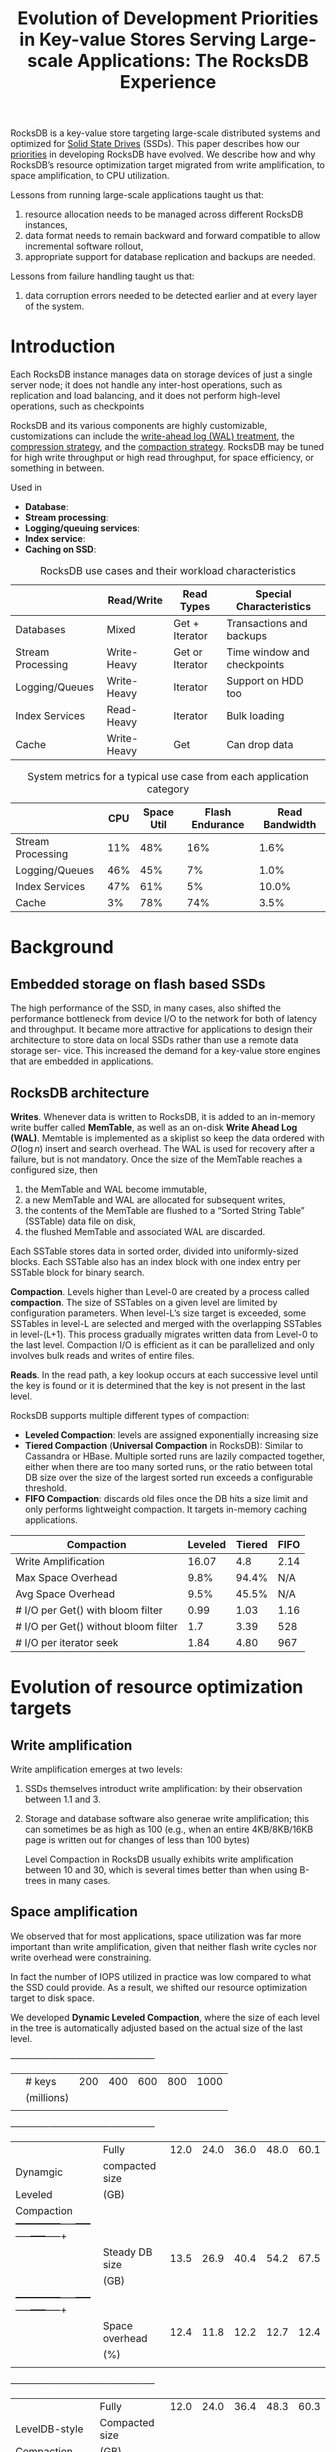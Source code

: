 #+title: Evolution of Development Priorities in Key-value Stores Serving Large-scale Applications: The RocksDB Experience

#+LATEX_HEADER: \input{/Users/wu/notes/preamble.tex}
#+EXPORT_FILE_NAME: ../../latex/papers/storage/rocksdb_experience.tex
#+LATEX_HEADER: \graphicspath{{../../../paper/storage/}}
#+OPTIONS: toc:nil


RocksDB is a key-value store targeting large-scale distributed systems and optimized for _Solid State Drives_
(SSDs). This paper describes how our _priorities_ in developing RocksDB have evolved. We describe how and why
RocksDB’s resource optimization target migrated from write amplification, to space amplification, to CPU
utilization.

Lessons from running large-scale applications taught us that:
1. resource allocation needs to be managed across different RocksDB instances,
2. data format needs to remain backward and forward compatible to allow incremental software rollout,
3. appropriate support for database replication and backups are needed.

Lessons from failure handling taught us that:
1. data corruption errors needed to be detected earlier and at every layer of the system.
* Introduction
        Each RocksDB instance manages data on storage devices of just a single server node; it does not handle
        any inter-host operations, such as replication and load balancing, and it does not perform
        high-level operations, such as checkpoints

        RocksDB and its various components are highly customizable, customizations can include the
        _write-ahead log (WAL) treatment_, the _compression strategy_, and the _compaction strategy_. RocksDB may be
        tuned for high write throughput or high read throughput, for space efficiency, or something in
        between.


        Used in
        * *Database*:
        * *Stream processing*:
        * *Logging/queuing services*:
        * *Index service*:
        * *Caching on SSD*:



        #+CAPTION: RocksDB use cases and their workload characteristics
        |-------------------+-------------+-----------------+-----------------------------|
        |                   | Read/Write  | Read Types      | Special Characteristics     |
        |-------------------+-------------+-----------------+-----------------------------|
        | Databases         | Mixed       | Get + Iterator  | Transactions and backups    |
        | Stream Processing | Write-Heavy | Get or Iterator | Time window and checkpoints |
        | Logging/Queues    | Write-Heavy | Iterator        | Support on HDD too          |
        | Index Services    | Read-Heavy  | Iterator        | Bulk loading                |
        | Cache             | Write-Heavy | Get             | Can drop data               |
        |-------------------+-------------+-----------------+-----------------------------|


        #+CAPTION: System metrics for a typical use case from each application category
        |-------------------+-----+------------+-----------------+----------------|
        |                   | CPU | Space Util | Flash Endurance | Read Bandwidth |
        |-------------------+-----+------------+-----------------+----------------|
        | Stream Processing | 11% |        48% |             16% |           1.6% |
        | Logging/Queues    | 46% |        45% |              7% |           1.0% |
        | Index Services    | 47% |        61% |              5% |          10.0% |
        | Cache             |  3% |        78% |             74% |           3.5% |
        |-------------------+-----+------------+-----------------+----------------|
* Background
** Embedded storage on flash based SSDs
        The high performance of the SSD, in many cases, also shifted the performance bottleneck from device
        I/O to the network for both of latency and throughput. It became more attractive for applications to
        design their architecture to store data on local SSDs rather than use a remote data storage ser- vice.
        This increased the demand for a key-value store engines that are embedded in applications.
** RocksDB architecture
        *Writes*. Whenever data is written to RocksDB, it is added to an in-memory write buffer called *MemTable*, as well as an
        on-disk *Write Ahead Log (WAL)*. Memtable is implemented as a skiplist so keep the data ordered with \(O(\log n)\) insert and
        search overhead. The WAL is used for recovery after a failure, but is not mandatory. Once the size of the MemTable reaches
        a configured size, then
        1. the MemTable and WAL become immutable,
        2. a new MemTable and WAL are allocated for subsequent writes,
        3. the contents of the MemTable are flushed to a “Sorted String Table” (SSTable) data file on disk,
        4. the flushed MemTable and associated WAL are discarded.
        Each SSTable stores data in sorted order, divided into uniformly-sized blocks. Each SSTable also has an index block
        with one index entry per SSTable block for binary search.

        *Compaction*. Levels higher than Level-0 are created by a process called *compaction*. The size of
        SSTables on a given level are limited by configuration parameters. When level-L’s size target is exceeded, some
        SSTables in level-L are selected and merged with the overlapping SSTables in level-(L+1). This process
        gradually migrates written data from Level-0 to the last level. Compaction I/O is efficient as it can
        be parallelized and only involves bulk reads and writes of entire files.

        *Reads*. In the read path, a key lookup occurs at each successive level until the key is found or it is
        determined that the key is not present in the last level.

        RocksDB supports multiple different types of compaction:
        * *Leveled Compaction*: levels are assigned exponentially increasing size
        * *Tiered Compaction* (*Universal Compaction* in RocksDB): Similar to Cassandra or HBase. Multiple sorted runs are lazily compacted
          together, either when there are too many sorted runs, or the ratio between total DB size over the
          size of the largest sorted run exceeds a configurable threshold.
        * *FIFO Compaction*: discards old files once the DB hits a size limit and only performs lightweight
          compaction. It targets in-memory caching applications.


        #+CAPTION Write amplification, overhead and read I/O for three compaction types
        |--------------------------------------+---------+--------+------|
        | Compaction                           | Leveled | Tiered | FIFO |
        |--------------------------------------+---------+--------+------|
        | Write Amplification                  |   16.07 |    4.8 | 2.14 |
        | Max Space Overhead                   |    9.8% |  94.4% |  N/A |
        | Avg Space Overhead                   |    9.5% |  45.5% |  N/A |
        | # I/O per Get() with bloom filter    |    0.99 |   1.03 | 1.16 |
        | # I/O per Get() without bloom filter |     1.7 |   3.39 |  528 |
        | # I/O per iterator seek              |    1.84 |   4.80 |  967 |
        |--------------------------------------+---------+--------+------|
* Evolution of resource optimization targets
** Write amplification
        Write amplification emerges at two levels:
        1. SSDs themselves introduct write amplification: by their observation between 1.1 and 3.
        2. Storage and database software also generae write amplification; this can sometimes be as high as
           100 (e.g., when an entire 4KB/8KB/16KB page is written out for changes of less than 100 bytes)

           Level Compaction in RocksDB usually exhibits write amplification between 10 and 30, which is
           several times better than when using B-trees in many cases.

** Space amplification
        We observed that for most applications, space utilization was far more important than write
        amplification, given that neither flash write cycles nor write overhead were constraining.

        In fact the number of IOPS utilized in practice was low compared to what the SSD could provide. As a
        result, we shifted our resource optimization target to disk space.

        We developed *Dynamic Leveled Compaction*, where the size of each level in the tree is automatically
        adjusted based on the actual size of the last level.

           +-------------+--------------+-----+-----+-----+-----+-----+
           |             |    # keys    |200  |400  |600  |800  |1000 |
           |             |  (millions)  |     |     |     |     |     |
           |             |              |     |     |     |     |     |
           +-------------+--------------+-----+-----+-----+-----+-----+
           |             |    Fully     |12.0 |24.0 |36.0 |48.0 |60.1 |
           |  Dynamgic   |compacted size|     |     |     |     |     |
           |   Leveled   |     (GB)     |     |     |     |     |     |
           | Compaction  +--------------+-----+-----+-----+-----+-----+
           |             |Steady DB size|13.5 |26.9 |40.4 |54.2 |67.5 |
           |             |     (GB)     |     |     |     |     |     |
           |             +--------------+-----+-----+-----+-----+-----+
           |             |Space overhead|12.4 |11.8 |12.2 |12.7 |12.4 |
           |             |     (%)      |     |     |     |     |     |
           |             |              |     |     |     |     |     |
           +-------------+--------------+-----+-----+-----+-----+-----+
           |             |    Fully     |12.0 |24.0 |36.4 |48.3 |60.3 |
           |LevelDB-style|Compacted size|     |     |     |     |     |
           | Compaction  |     (GB)     |     |     |     |     |     |
           |             +--------------+-----+-----+-----+-----+-----+
           |             |  Steady DB   |15.1 |26.9 |42.5 |57.9 |73.8 |
           |             |  size (GB)   |     |     |     |     |     |
           |             +--------------+-----+-----+-----+-----+-----+
           |             |    Space     |25.6 |12.2 |16.9 |19.7 |22.4 |
           |             | overhead (%) |     |     |     |     |     |
           |             |              |     |     |     |     |     |
           +-------------+--------------+-----+-----+-----+-----+-----+
** CPU utilization
        1. prefix bloom filter
        2. applying the bloom filter before index lookups
        3. bloom filter improvements
** Adapting to newer technologies
        Disaggregated (remote) storage appears to be a much more interesting optimization target and is a
        current priority. Faster networks currently allow many more I/Os to be served remotely, so the
        performance of running RocksDB with remote storage has become viable for an increasing number of applications.
** Main Data Structure Revisited
        WiscKey/ForrestDB
* Lessons on serving large-scale systems
** Resource management
        The fact that a host may run many RocksDB instances has implications on resource management. Given
        that the instances share the host’s resources, the resources need to be managed both globally (per
        host) and locally (per instance) to ensure they are used fairly and efficiently. When running in
        single process mode, having global resource limits is im- portant, including for
        1. memory for write buffer and block cache
        2. compaction I/O bandwidth
        3. compaction threads
        4. total disk usage
        5. file deletion rate
** WAL treatment
        For example, if copies of the same data exist in multiple replicas, and one replica becomes corrupted
        or inaccessible, then the storage system uses valid replica(s) from other unaffected hosts to rebuild
        the replica of the failed host. For such systems, RocksDB WAL writes are less critical. Further,
        distributed systems often have their own replication logs (e.g., Paxos logs), in which case RocksDB
        WAL are not needed at all.
** Rate-limited file deletions
        Rate-limited file deletions RocksDB typically interacts with the underlying storage device via a file
        system. These file systems are flash-SSD-aware; e.g., XFS, with realtime discard, may issue a *TRIM*
        command to the SSD whenever a file is deleted. TRIM commands are commonly believed to improve
        performance and flash endurance. However, it may also cause _performance issue_. In addition to updating
        the address mapping, the SSD firmware also needs to write these changes to FTL(Flash Translation
        Layer)'s journal in flash, which in turn may trigger SSD's internal garbage collection. To avoid TRIM
        activity spikes and associated increases in I/O latency, we introduced rate limiting for file deletion
        to prevent multiple files from being deleted simultaneously.
** Data format compatibility
        It is important that the data on disk remain both backward and forward compatible across the different
        software versions.
** Managing configurations
** Replication and backup support
        Bootstraping a new replica by copying all the data from an existing one can be done in two ways:
        1. read all keys from a source replica and then written to the destination replica (*logical copying*).
           On the source side, RocksDB supports data scanning operations by offering the ability to minimize
           the impact on concurrent online queries; e.g., by providing the option to not cache the result of
           these operations
        2. Copying SSTables and other files directly (*physical copying*). RocksDB assist physical copying by
           identifying existing database files at a current point in time, and preventing them from being
           deleted or mutated.
* Lessons on failure handling
** Frequency of silent corruptions
        CPU/memory corruption does happen rarely and it is difficult to accurately quantify.
